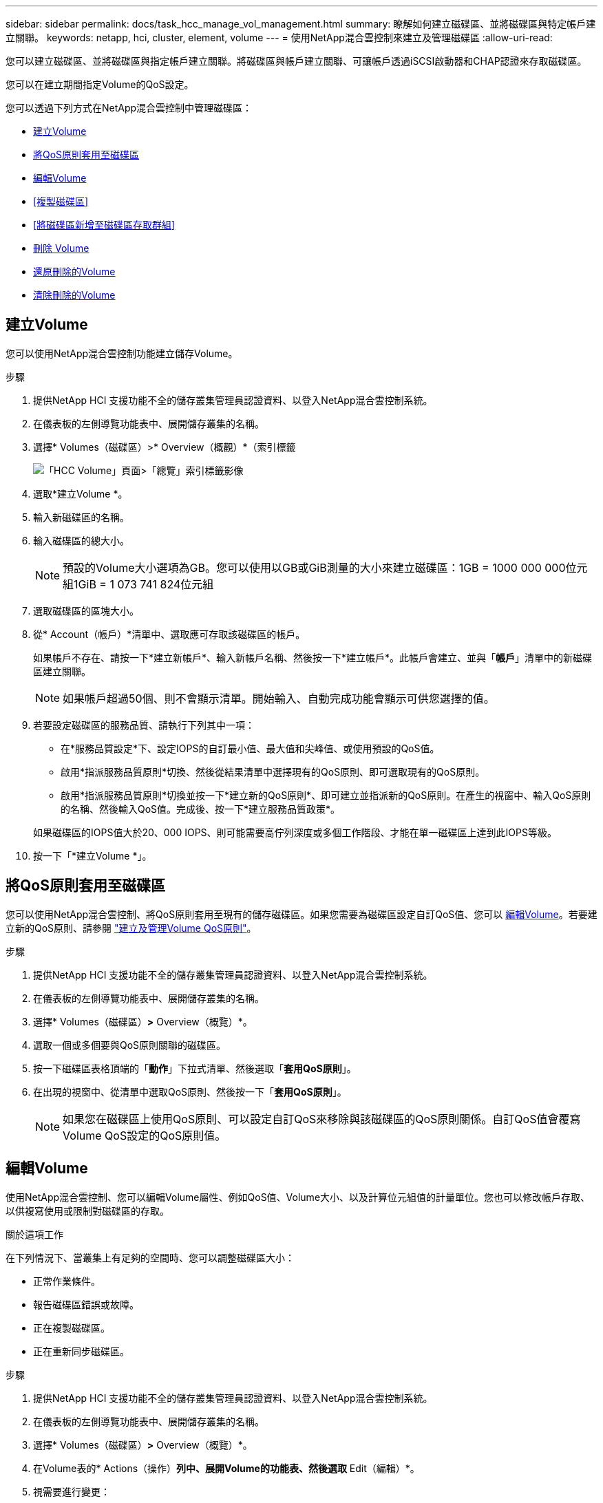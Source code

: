 ---
sidebar: sidebar 
permalink: docs/task_hcc_manage_vol_management.html 
summary: 瞭解如何建立磁碟區、並將磁碟區與特定帳戶建立關聯。 
keywords: netapp, hci, cluster, element, volume 
---
= 使用NetApp混合雲控制來建立及管理磁碟區
:allow-uri-read: 


[role="lead"]
您可以建立磁碟區、並將磁碟區與指定帳戶建立關聯。將磁碟區與帳戶建立關聯、可讓帳戶透過iSCSI啟動器和CHAP認證來存取磁碟區。

您可以在建立期間指定Volume的QoS設定。

您可以透過下列方式在NetApp混合雲控制中管理磁碟區：

* <<建立Volume>>
* <<將QoS原則套用至磁碟區>>
* <<編輯Volume>>
* <<複製磁碟區>>
* <<將磁碟區新增至磁碟區存取群組>>
* <<刪除 Volume>>
* <<還原刪除的Volume>>
* <<清除刪除的Volume>>




== 建立Volume

您可以使用NetApp混合雲控制功能建立儲存Volume。

.步驟
. 提供NetApp HCI 支援功能不全的儲存叢集管理員認證資料、以登入NetApp混合雲控制系統。
. 在儀表板的左側導覽功能表中、展開儲存叢集的名稱。
. 選擇* Volumes（磁碟區）>* Overview（概觀）*（索引標籤
+
image::hcc_volumes_overview_active.png[「HCC Volume」頁面>「總覽」索引標籤影像]

. 選取*建立Volume *。
. 輸入新磁碟區的名稱。
. 輸入磁碟區的總大小。
+

NOTE: 預設的Volume大小選項為GB。您可以使用以GB或GiB測量的大小來建立磁碟區：1GB = 1000 000 000位元組1GiB = 1 073 741 824位元組

. 選取磁碟區的區塊大小。
. 從* Account（帳戶）*清單中、選取應可存取該磁碟區的帳戶。
+
如果帳戶不存在、請按一下*建立新帳戶*、輸入新帳戶名稱、然後按一下*建立帳戶*。此帳戶會建立、並與「*帳戶*」清單中的新磁碟區建立關聯。

+

NOTE: 如果帳戶超過50個、則不會顯示清單。開始輸入、自動完成功能會顯示可供您選擇的值。

. 若要設定磁碟區的服務品質、請執行下列其中一項：
+
** 在*服務品質設定*下、設定IOPS的自訂最小值、最大值和尖峰值、或使用預設的QoS值。
** 啟用*指派服務品質原則*切換、然後從結果清單中選擇現有的QoS原則、即可選取現有的QoS原則。
** 啟用*指派服務品質原則*切換並按一下*建立新的QoS原則*、即可建立並指派新的QoS原則。在產生的視窗中、輸入QoS原則的名稱、然後輸入QoS值。完成後、按一下*建立服務品質政策*。


+
如果磁碟區的IOPS值大於20、000 IOPS、則可能需要高佇列深度或多個工作階段、才能在單一磁碟區上達到此IOPS等級。

. 按一下「*建立Volume *」。




== 將QoS原則套用至磁碟區

您可以使用NetApp混合雲控制、將QoS原則套用至現有的儲存磁碟區。如果您需要為磁碟區設定自訂QoS值、您可以 <<編輯Volume>>。若要建立新的QoS原則、請參閱 link:task_hcc_qos_policies.html["建立及管理Volume QoS原則"^]。

.步驟
. 提供NetApp HCI 支援功能不全的儲存叢集管理員認證資料、以登入NetApp混合雲控制系統。
. 在儀表板的左側導覽功能表中、展開儲存叢集的名稱。
. 選擇* Volumes（磁碟區）*>* Overview（概覽）*。
. 選取一個或多個要與QoS原則關聯的磁碟區。
. 按一下磁碟區表格頂端的「*動作*」下拉式清單、然後選取「*套用QoS原則*」。
. 在出現的視窗中、從清單中選取QoS原則、然後按一下「*套用QoS原則*」。
+

NOTE: 如果您在磁碟區上使用QoS原則、可以設定自訂QoS來移除與該磁碟區的QoS原則關係。自訂QoS值會覆寫Volume QoS設定的QoS原則值。





== 編輯Volume

使用NetApp混合雲控制、您可以編輯Volume屬性、例如QoS值、Volume大小、以及計算位元組值的計量單位。您也可以修改帳戶存取、以供複寫使用或限制對磁碟區的存取。

.關於這項工作
在下列情況下、當叢集上有足夠的空間時、您可以調整磁碟區大小：

* 正常作業條件。
* 報告磁碟區錯誤或故障。
* 正在複製磁碟區。
* 正在重新同步磁碟區。


.步驟
. 提供NetApp HCI 支援功能不全的儲存叢集管理員認證資料、以登入NetApp混合雲控制系統。
. 在儀表板的左側導覽功能表中、展開儲存叢集的名稱。
. 選擇* Volumes（磁碟區）*>* Overview（概覽）*。
. 在Volume表的* Actions（操作）*列中、展開Volume的功能表、然後選取* Edit（編輯）*。
. 視需要進行變更：
+
.. 變更磁碟區的總大小。
+

NOTE: 您可以增加（但不能減少）Volume的大小。您只能在單一調整大小作業中調整一個Volume的大小。垃圾回收作業和軟體升級不會中斷調整大小作業。

+

NOTE: 如果您要調整複寫的磁碟區大小、請先增加指派為複寫目標的磁碟區大小。然後您可以調整來源Volume的大小。目標Volume的大小可以大於或等於來源Volume、但不能變小。

+

NOTE: 預設的Volume大小選項為GB。您可以使用以GB或GiB測量的大小來建立磁碟區：1GB = 1000 000 000位元組1GiB = 1 073 741 824位元組

.. 選取不同的帳戶存取層級：
+
*** 唯讀
*** 讀取/寫入
*** 已鎖定
*** 複寫目標


.. 選取應可存取該磁碟區的帳戶。
+
開始輸入、自動完成功能會顯示可能的值供您選擇。

+
如果帳戶不存在、請按一下*建立新帳戶*、輸入新帳戶名稱、然後按一下*建立*。帳戶隨即建立、並與現有的Volume建立關聯。

.. 請執行下列其中一項動作來變更服務品質：
+
... 選取現有原則。
... 在「自訂設定」下、設定IOPS的最小值、最大值和尖峰值、或使用預設值。
+

NOTE: 如果您在磁碟區上使用QoS原則、可以設定自訂QoS來移除與該磁碟區的QoS原則關係。自訂QoS會覆寫Volume QoS設定的QoS原則值。

+

TIP: 當您變更IOPS值時、應以數十或數百個單位遞增。輸入值需要有效的整數。設定具有極高突發值的磁碟區。如此一來、系統就能更快處理偶爾出現的大型區塊、連續工作負載、同時還能限制磁碟區的持續IOPS。





. 選擇*保存*。




== 複製磁碟區

您可以建立單一儲存磁碟區的複本、或是複製一組磁碟區、以製作資料的時間點複本。當您複製磁碟區時、系統會建立磁碟區的快照、然後建立快照所參照資料的複本。

.開始之前
* 至少必須新增並執行一個叢集。
* 已建立至少一個Volume。
* 已建立使用者帳戶。
* 可用的未配置空間必須等於或大於Volume大小。


.關於這項工作
叢集一次最多可支援兩個執行中的每個Volume複製要求、一次最多可支援8個作用中Volume複製作業。超過這些限制的要求會排入佇列、以供日後處理。

Volume複製是一種非同步程序、程序所需的時間取決於您正在複製的Volume大小和目前的叢集負載。


NOTE: 複製的磁碟區不會從來源磁碟區繼承Volume存取群組成員資格。

.步驟
. 提供NetApp HCI 支援功能不全的儲存叢集管理員認證資料、以登入NetApp混合雲控制系統。
. 在儀表板的左側導覽功能表中、展開儲存叢集的名稱。
. 選擇* Volumes（磁碟區）*>* Overview（概觀）*標籤。
. 選取您要複製的每個Volume。
. 單擊Volume表頂端的* Actions（操作）*下拉列表，然後選擇* Clone（克隆）*。
. 在產生的視窗中、執行下列動作：
+
.. 輸入Volume名稱前置詞（這是選用）。
.. 從*存取*清單中選擇存取類型。
.. 選擇要與新磁碟區複製建立關聯的帳戶（預設為選取*從磁碟區複製*、此帳戶將使用與原始磁碟區相同的帳戶）。
.. 如果帳戶不存在、請按一下*建立新帳戶*、輸入新帳戶名稱、然後按一下*建立帳戶*。帳戶隨即建立並與磁碟區建立關聯。
+

TIP: 使用描述性命名最佳實務做法。如果您的環境中使用多個叢集或vCenter Server、這點特別重要。

+

NOTE: 增加實體複本的磁碟區大小、會在磁碟區結尾處產生額外可用空間的新磁碟區。視磁碟區的使用方式而定、您可能需要擴充磁碟分割區、或在可用空間中建立新的磁碟分割區、才能使用磁碟區。

.. 按一下「* Clone Volumes *」。
+

NOTE: 完成複製作業的時間會受到磁碟區大小和目前叢集負載的影響。如果複製的Volume未出現在Volume清單中、請重新整理頁面。







== 將磁碟區新增至磁碟區存取群組

您可以將單一磁碟區或一組磁碟區新增至磁碟區存取群組。

.步驟
. 提供NetApp HCI 支援功能不全的儲存叢集管理員認證資料、以登入NetApp混合雲控制系統。
. 在儀表板的左側導覽功能表中、展開儲存叢集的名稱。
. 選擇* Volumes（磁碟區）*>* Overview（概覽）*。
. 選取一或多個要與Volume存取群組建立關聯的磁碟區。
. 按一下磁碟區表格頂端的「*動作*」下拉式清單、然後選取「*新增至存取群組*」。
. 在出現的視窗中、從* Volume Access Group*清單中選取一個Volume存取群組。
. 按一下 * 新增 Volume * 。




== 刪除 Volume

您可以從元素儲存叢集刪除一或多個磁碟區。

.關於這項工作
系統不會立即清除刪除的磁碟區、這些磁碟區可維持約八小時的可用度。八小時後、系統會清除這些項目、而且不再提供使用。如果您在系統清除磁碟區之前還原磁碟區、則磁碟區會恢復連線並還原iSCSI連線。

如果刪除用於建立快照的磁碟區、其關聯的快照將會變成非作用中。當刪除的來源磁碟區被清除時、相關的非作用中快照也會從系統中移除。


IMPORTANT: 與管理服務相關的持續磁碟區會在安裝或升級期間建立並指派給新帳戶。如果您使用的是持續磁碟區、請勿修改或刪除磁碟區或其相關帳戶。如果確實刪除這些磁碟區、可能會使管理節點無法使用。

.步驟
. 提供NetApp HCI 支援功能不全的儲存叢集管理員認證資料、以登入NetApp混合雲控制系統。
. 在儀表板的左側導覽功能表中、展開儲存叢集的名稱。
. 選擇* Volumes（磁碟區）*>* Overview（概覽）*。
. 選取一或多個要刪除的磁碟區。
. 單擊Volume表頂端的* Actions（操作）*下拉列表，然後選擇* Delete（刪除）*。
. 在出現的視窗中、按一下*是*來確認行動。




== 還原刪除的Volume

刪除儲存磁碟區之後、如果您在刪除八小時之前還原、仍可繼續還原。

系統不會立即清除刪除的磁碟區、這些磁碟區可維持約八小時的可用度。八小時後、系統會清除這些項目、而且不再提供使用。如果您在系統清除磁碟區之前還原磁碟區、則磁碟區會恢復連線並還原iSCSI連線。

.步驟
. 提供NetApp HCI 支援功能不全的儲存叢集管理員認證資料、以登入NetApp混合雲控制系統。
. 在儀表板的左側導覽功能表中、展開儲存叢集的名稱。
. 選擇* Volumes（磁碟區）*>* Overview（概覽）*。
. 選擇*刪除*。
. 在Volumes（磁碟區）表格的* Actions（動作）*欄中、展開磁碟區的功能表、然後選取* Restore *（還原*）。
. 選擇* Yes（是）*確認程序。




== 清除刪除的Volume

刪除儲存磁碟區之後、這些磁碟區仍可繼續使用約8小時。八小時後、系統會自動清除這些項目、而且不再提供使用。如果您不想等待八小時、可以刪除

.步驟
. 提供NetApp HCI 支援功能不全的儲存叢集管理員認證資料、以登入NetApp混合雲控制系統。
. 在儀表板的左側導覽功能表中、展開儲存叢集的名稱。
. 選擇* Volumes（磁碟區）*>* Overview（概覽）*。
. 選擇*刪除*。
. 選取一或多個要清除的Volume。
. 執行下列其中一項：
+
** 如果您選取多個磁碟區、請按一下表格頂端的*清除*快速篩選器。
** 如果您選取單一磁碟區、請在Volumes（磁碟區）表格的* Actions（動作）*欄中、展開該磁碟區的功能表、然後選取*清空*。


. 在Volumes（磁碟區）表格的* Actions（動作）*欄中、展開磁碟區的功能表、然後選取*清空*。
. 選擇* Yes（是）*確認程序。




== 如需詳細資訊、請參閱

* link:concept_hci_volumes.html["深入瞭解Volume"]
* https://docs.netapp.com/us-en/element-software/index.html["零件與元件軟體文件SolidFire"^]
* https://docs.netapp.com/us-en/vcp/index.html["vCenter Server的VMware vCenter外掛程式NetApp Element"^]

